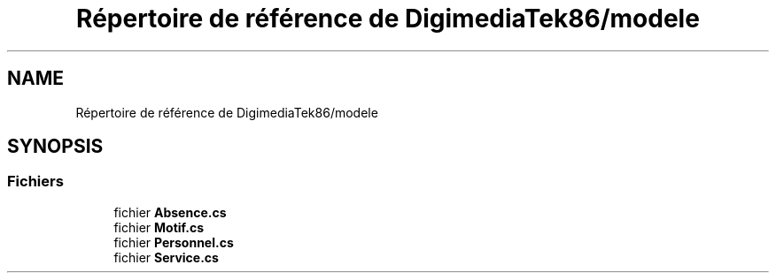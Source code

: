 .TH "Répertoire de référence de DigimediaTek86/modele" 3 "Mardi 19 Octobre 2021" "Digimedia86" \" -*- nroff -*-
.ad l
.nh
.SH NAME
Répertoire de référence de DigimediaTek86/modele
.SH SYNOPSIS
.br
.PP
.SS "Fichiers"

.in +1c
.ti -1c
.RI "fichier \fBAbsence\&.cs\fP"
.br
.ti -1c
.RI "fichier \fBMotif\&.cs\fP"
.br
.ti -1c
.RI "fichier \fBPersonnel\&.cs\fP"
.br
.ti -1c
.RI "fichier \fBService\&.cs\fP"
.br
.in -1c
